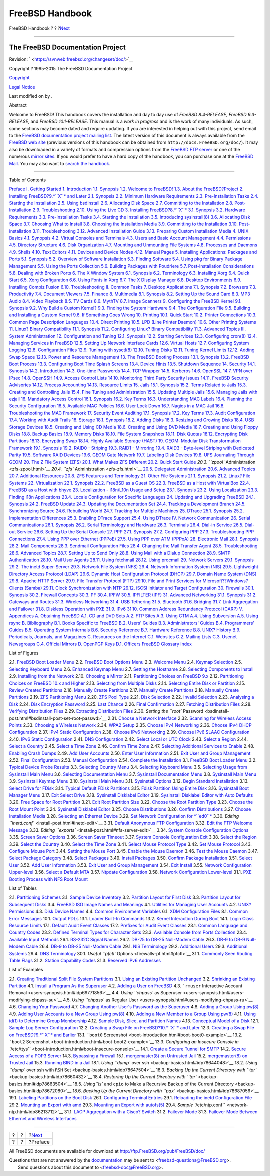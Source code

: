================
FreeBSD Handbook
================

.. raw:: html

   <div class="navheader">

FreeBSD Handbook
?
?
?\ `Next <book-preface.html>`__

--------------

.. raw:: html

   </div>

.. raw:: html

   <div class="book" lang="en" lang="en">

.. raw:: html

   <div class="titlepage" xmlns="">

.. raw:: html

   <div>

.. raw:: html

   <div>

.. raw:: html

   </div>

.. raw:: html

   <div>

.. raw:: html

   <div class="author" xmlns="http://www.w3.org/1999/xhtml">

The FreeBSD Documentation Project
~~~~~~~~~~~~~~~~~~~~~~~~~~~~~~~~~

.. raw:: html

   </div>

.. raw:: html

   </div>

.. raw:: html

   <div>

Revision: ` <https://svnweb.freebsd.org/changeset/doc/>`__

.. raw:: html

   </div>

.. raw:: html

   <div>

Copyright ? 1995-2015 The FreeBSD Documentation Project

.. raw:: html

   </div>

.. raw:: html

   <div>

`Copyright <legalnotice.html>`__

.. raw:: html

   </div>

.. raw:: html

   <div>

`Legal Notice <trademarks.html>`__

.. raw:: html

   </div>

.. raw:: html

   <div>

Last modified on by .

.. raw:: html

   </div>

.. raw:: html

   <div>

.. raw:: html

   <div class="abstract" xmlns="http://www.w3.org/1999/xhtml">

.. raw:: html

   <div class="abstract-title">

Abstract

.. raw:: html

   </div>

Welcome to FreeBSD! This handbook covers the installation and day to day
use of *FreeBSD 8.4-RELEASE*, *FreeBSD 9.3-RELEASE*, and *FreeBSD
10.1-RELEASE*. This manual is a *work in progress* and is the work of
many individuals. As such, some sections may become dated and require
updating. If you are interested in helping out with this project, send
email to the `FreeBSD documentation project mailing
list <http://lists.FreeBSD.org/mailman/listinfo/freebsd-doc>`__. The
latest version of this document is always available from the `FreeBSD
web site <http://www.FreeBSD.org/>`__ (previous versions of this
handbook can be obtained from ``http://docs.FreeBSD.org/doc/``). It may
also be downloaded in a variety of formats and compression options from
the `FreeBSD FTP server <ftp://ftp.FreeBSD.org/pub/FreeBSD/doc/>`__ or
one of the numerous `mirror sites <mirrors-ftp.html>`__. If you would
prefer to have a hard copy of the handbook, you can purchase one at the
`FreeBSD Mall <http://www.freebsdmall.com/>`__. You may also want to
`search the handbook <../../../../search/index.html>`__.

.. raw:: html

   </div>

.. raw:: html

   </div>

.. raw:: html

   </div>

--------------

.. raw:: html

   </div>

.. raw:: html

   <div class="toc">

.. raw:: html

   <div class="toc-title">

Table of Contents

.. raw:: html

   </div>

`Preface <book-preface.html>`__
`I. Getting Started <getting-started.html>`__
`1. Introduction <introduction.html>`__
`1.1. Synopsis <introduction.html#introduction-synopsis>`__
`1.2. Welcome to FreeBSD! <nutshell.html>`__
`1.3. About the FreeBSD?Project <history.html>`__
`2. Installing FreeBSD?9.\ *``X``* and Later <bsdinstall.html>`__
`2.1. Synopsis <bsdinstall.html#bsdinstall-synopsis>`__
`2.2. Minimum Hardware Requirements <bsdinstall-hardware.html>`__
`2.3. Pre-Installation Tasks <bsdinstall-pre.html>`__
`2.4. Starting the Installation <bsdinstall-start.html>`__
`2.5. Using bsdinstall <using-bsdinstall.html>`__
`2.6. Allocating Disk Space <bsdinstall-partitioning.html>`__
`2.7. Committing to the Installation <bsdinstall-final-warning.html>`__
`2.8. Post-Installation <bsdinstall-post.html>`__
`2.9. Troubleshooting <bsdinstall-install-trouble.html>`__
`2.10. Using the Live CD <using-live-cd.html>`__
`3. Installing FreeBSD?8.\ *``X``* <install.html>`__
`3.1. Synopsis <install.html#install-synopsis>`__
`3.2. Hardware Requirements <install-hardware.html>`__
`3.3. Pre-installation Tasks <install-pre.html>`__
`3.4. Starting the Installation <install-start.html>`__
`3.5. Introducing sysinstall(8) <using-sysinstall.html>`__
`3.6. Allocating Disk Space <install-steps.html>`__
`3.7. Choosing What to Install <install-choosing.html>`__
`3.8. Choosing the Installation Media <install-media.html>`__
`3.9. Committing to the Installation <install-final-warning.html>`__
`3.10. Post-installation <install-post.html>`__
`3.11. Troubleshooting <install-trouble.html>`__
`3.12. Advanced Installation Guide <install-advanced.html>`__
`3.13. Preparing Custom Installation Media <install-diff-media.html>`__
`4. UNIX Basics <basics.html>`__
`4.1. Synopsis <basics.html#basics-synopsis>`__
`4.2. Virtual Consoles and Terminals <consoles.html>`__
`4.3. Users and Basic Account Management <users-synopsis.html>`__
`4.4. Permissions <permissions.html>`__
`4.5. Directory Structure <dirstructure.html>`__
`4.6. Disk Organization <disk-organization.html>`__
`4.7. Mounting and Unmounting File Systems <mount-unmount.html>`__
`4.8. Processes and Daemons <basics-processes.html>`__
`4.9. Shells <shells.html>`__
`4.10. Text Editors <editors.html>`__
`4.11. Devices and Device Nodes <basics-devices.html>`__
`4.12. Manual Pages <basics-more-information.html>`__
`5. Installing Applications: Packages and Ports <ports.html>`__
`5.1. Synopsis <ports.html#ports-synopsis>`__
`5.2. Overview of Software Installation <ports-overview.html>`__
`5.3. Finding Software <ports-finding-applications.html>`__
`5.4. Using pkg for Binary Package Management <pkgng-intro.html>`__
`5.5. Using the Ports Collection <ports-using.html>`__
`5.6. Building Packages with Poudriere <ports-poudriere.html>`__
`5.7. Post-Installation Considerations <ports-nextsteps.html>`__
`5.8. Dealing with Broken Ports <ports-broken.html>`__
`6. The X Window System <x11.html>`__
`6.1. Synopsis <x11.html#x11-synopsis>`__
`6.2. Terminology <x-understanding.html>`__
`6.3. Installing Xorg <x-install.html>`__
`6.4. Quick Start <x-config-quick-start.html>`__
`6.5. Xorg Configuration <x-config.html>`__
`6.6. Using Fonts in Xorg <x-fonts.html>`__
`6.7. The X Display Manager <x-xdm.html>`__
`6.8. Desktop Environments <x11-wm.html>`__
`6.9. Installing Compiz Fusion <x-compiz-fusion.html>`__
`6.10. Troubleshooting <x11-understanding.html>`__
`II. Common Tasks <common-tasks.html>`__
`7. Desktop Applications <desktop.html>`__
`7.1. Synopsis <desktop.html#desktop-synopsis>`__
`7.2. Browsers <desktop-browsers.html>`__
`7.3. Productivity <desktop-productivity.html>`__
`7.4. Document Viewers <desktop-viewers.html>`__
`7.5. Finance <desktop-finance.html>`__
`8. Multimedia <multimedia.html>`__
`8.1. Synopsis <multimedia.html#multimedia-synopsis>`__
`8.2. Setting Up the Sound Card <sound-setup.html>`__
`8.3. MP3 Audio <sound-mp3.html>`__
`8.4. Video Playback <video-playback.html>`__
`8.5. TV Cards <tvcard.html>`__
`8.6. MythTV <mythtv.html>`__
`8.7. Image Scanners <scanners.html>`__
`9. Configuring the FreeBSD Kernel <kernelconfig.html>`__
`9.1. Synopsis <kernelconfig.html#kernelconfig-synopsis>`__
`9.2. Why Build a Custom Kernel? <kernelconfig-custom-kernel.html>`__
`9.3. Finding the System Hardware <kernelconfig-devices.html>`__
`9.4. The Configuration File <kernelconfig-config.html>`__
`9.5. Building and Installing a Custom
Kernel <kernelconfig-building.html>`__
`9.6. If Something Goes Wrong <kernelconfig-trouble.html>`__
`10. Printing <printing.html>`__
`10.1. Quick Start <printing.html#printing-quick-start>`__
`10.2. Printer Connections <printing-connections.html>`__
`10.3. Common Page Description Languages <printing-pdls.html>`__
`10.4. Direct Printing <printing-direct.html>`__
`10.5. LPD (Line Printer Daemon) <printing-lpd.html>`__
`10.6. Other Printing Systems <printing-other.html>`__
`11. Linux? Binary Compatibility <linuxemu.html>`__
`11.1. Synopsis <linuxemu.html#linuxemu-synopsis>`__
`11.2. Configuring Linux? Binary
Compatibility <linuxemu-lbc-install.html>`__
`11.3. Advanced Topics <linuxemu-advanced.html>`__
`III. System Administration <system-administration.html>`__
`12. Configuration and Tuning <config-tuning.html>`__
`12.1. Synopsis <config-tuning.html#config-synopsis>`__
`12.2. Starting Services <configtuning-starting-services.html>`__
`12.3. Configuring cron(8) <configtuning-cron.html>`__
`12.4. Managing Services in FreeBSD <configtuning-rcd.html>`__
`12.5. Setting Up Network Interface Cards <config-network-setup.html>`__
`12.6. Virtual Hosts <configtuning-virtual-hosts.html>`__
`12.7. Configuring System Logging <configtuning-syslog.html>`__
`12.8. Configuration Files <configtuning-configfiles.html>`__
`12.9. Tuning with sysctl(8) <configtuning-sysctl.html>`__
`12.10. Tuning Disks <configtuning-disk.html>`__
`12.11. Tuning Kernel Limits <configtuning-kernel-limits.html>`__
`12.12. Adding Swap Space <adding-swap-space.html>`__
`12.13. Power and Resource Management <acpi-overview.html>`__
`13. The FreeBSD Booting Process <boot.html>`__
`13.1. Synopsis <boot.html#boot-synopsis>`__
`13.2. FreeBSD Boot Process <boot-introduction.html>`__
`13.3. Configuring Boot Time Splash Screens <boot-splash.html>`__
`13.4. Device Hints <device-hints.html>`__
`13.5. Shutdown Sequence <boot-shutdown.html>`__
`14. Security <security.html>`__
`14.1. Synopsis <security.html#security-synopsis>`__
`14.2. Introduction <security-intro.html>`__
`14.3. One-time Passwords <one-time-passwords.html>`__
`14.4. TCP Wrapper <tcpwrappers.html>`__
`14.5. Kerberos <kerberos5.html>`__
`14.6. OpenSSL <openssl.html>`__
`14.7. VPN over IPsec <ipsec.html>`__
`14.8. OpenSSH <openssh.html>`__
`14.9. Access Control Lists <fs-acl.html>`__
`14.10. Monitoring Third Party Security Issues <security-pkg.html>`__
`14.11. FreeBSD Security Advisories <security-advisories.html>`__
`14.12. Process Accounting <security-accounting.html>`__
`14.13. Resource Limits <security-resourcelimits.html>`__
`15. Jails <jails.html>`__
`15.1. Synopsis <jails.html#jails-synopsis>`__
`15.2. Terms Related to Jails <jails-terms.html>`__
`15.3. Creating and Controlling Jails <jails-build.html>`__
`15.4. Fine Tuning and Administration <jails-tuning.html>`__
`15.5. Updating Multiple Jails <jails-application.html>`__
`15.6. Managing Jails with ezjail <jails-ezjail.html>`__
`16. Mandatory Access Control <mac.html>`__
`16.1. Synopsis <mac.html#mac-synopsis>`__
`16.2. Key Terms <mac-inline-glossary.html>`__
`16.3. Understanding MAC Labels <mac-understandlabel.html>`__
`16.4. Planning the Security Configuration <mac-planning.html>`__
`16.5. Available MAC Policies <mac-policies.html>`__
`16.6. User Lock Down <mac-userlocked.html>`__
`16.7. Nagios in a MAC Jail <mac-implementing.html>`__
`16.8. Troubleshooting the MAC Framework <mac-troubleshoot.html>`__
`17. Security Event Auditing <audit.html>`__
`17.1. Synopsis <audit.html#audit-synopsis>`__
`17.2. Key Terms <audit-inline-glossary.html>`__
`17.3. Audit Configuration <audit-config.html>`__
`17.4. Working with Audit Trails <audit-administration.html>`__
`18. Storage <disks.html>`__
`18.1. Synopsis <disks.html#disks-synopsis>`__
`18.2. Adding Disks <disks-adding.html>`__
`18.3. Resizing and Growing Disks <disks-growing.html>`__
`18.4. USB Storage Devices <usb-disks.html>`__
`18.5. Creating and Using CD Media <creating-cds.html>`__
`18.6. Creating and Using DVD Media <creating-dvds.html>`__
`18.7. Creating and Using Floppy Disks <floppies.html>`__
`18.8. Backup Basics <backup-basics.html>`__
`18.9. Memory Disks <disks-virtual.html>`__
`18.10. File System Snapshots <snapshots.html>`__
`18.11. Disk Quotas <quotas.html>`__
`18.12. Encrypting Disk Partitions <disks-encrypting.html>`__
`18.13. Encrypting Swap <swap-encrypting.html>`__
`18.14. Highly Available Storage (HAST) <disks-hast.html>`__
`19. GEOM: Modular Disk Transformation Framework <geom.html>`__
`19.1. Synopsis <geom.html#geom-synopsis>`__
`19.2. RAID0 - Striping <geom-striping.html>`__
`19.3. RAID1 - Mirroring <geom-mirror.html>`__
`19.4. RAID3 - Byte-level Striping with Dedicated
Parity <geom-raid3.html>`__
`19.5. Software RAID Devices <geom-graid.html>`__
`19.6. GEOM Gate Network <geom-ggate.html>`__
`19.7. Labeling Disk Devices <geom-glabel.html>`__
`19.8. UFS Journaling Through GEOM <geom-gjournal.html>`__
`20. The Z File System (ZFS) <zfs.html>`__
`20.1. What Makes ZFS Different <zfs.html#zfs-differences>`__
`20.2. Quick Start Guide <zfs-quickstart.html>`__
`20.3. ``zpool`` Administration <zfs-zpool.html>`__
`20.4. ``zfs`` Administration <zfs-zfs.html>`__
`20.5. Delegated Administration <zfs-zfs-allow.html>`__
`20.6. Advanced Topics <zfs-advanced.html>`__
`20.7. Additional Resources <zfs-links.html>`__
`20.8. ZFS Features and Terminology <zfs-term.html>`__
`21. Other File Systems <filesystems.html>`__
`21.1. Synopsis <filesystems.html#filesystems-synopsis>`__
`21.2. Linux? File Systems <filesystems-linux.html>`__
`22. Virtualization <virtualization.html>`__
`22.1. Synopsis <virtualization.html#virtualization-synopsis>`__
`22.2. FreeBSD as a Guest OS <virtualization-guest.html>`__
`22.3. FreeBSD as a Host with
VirtualBox <virtualization-host-virtualbox.html>`__
`22.4. FreeBSD as a Host with bhyve <virtualization-host-bhyve.html>`__
`23. Localization - i18n/L10n Usage and Setup <l10n.html>`__
`23.1. Synopsis <l10n.html#l10n-synopsis>`__
`23.2. Using Localization <using-localization.html>`__
`23.3. Finding i18n Applications <l10n-compiling.html>`__
`23.4. Locale Configuration for Specific Languages <lang-setup.html>`__
`24. Updating and Upgrading FreeBSD <updating-upgrading.html>`__
`24.1. Synopsis <updating-upgrading.html#updating-upgrading-synopsis>`__
`24.2. FreeBSD Update <updating-upgrading-freebsdupdate.html>`__
`24.3. Updating the Documentation
Set <updating-upgrading-documentation.html>`__
`24.4. Tracking a Development Branch <current-stable.html>`__
`24.5. Synchronizing Source <synching.html>`__
`24.6. Rebuilding World <makeworld.html>`__
`24.7. Tracking for Multiple Machines <small-lan.html>`__
`25. DTrace <dtrace.html>`__
`25.1. Synopsis <dtrace.html#dtrace-synopsis>`__
`25.2. Implementation Differences <dtrace-implementation.html>`__
`25.3. Enabling DTrace Support <dtrace-enable.html>`__
`25.4. Using DTrace <dtrace-using.html>`__
`IV. Network Communication <network-communication.html>`__
`26. Serial Communications <serialcomms.html>`__
`26.1. Synopsis <serialcomms.html#serial-synopsis>`__
`26.2. Serial Terminology and Hardware <serial.html>`__
`26.3. Terminals <term.html>`__
`26.4. Dial-in Service <dialup.html>`__
`26.5. Dial-out Service <dialout.html>`__
`26.6. Setting Up the Serial Console <serialconsole-setup.html>`__
`27. PPP <ppp-and-slip.html>`__
`27.1. Synopsis <ppp-and-slip.html#ppp-and-slip-synopsis>`__
`27.2. Configuring PPP <userppp.html>`__
`27.3. Troubleshooting PPP Connections <ppp-troubleshoot.html>`__
`27.4. Using PPP over Ethernet (PPPoE) <pppoe.html>`__
`27.5. Using PPP over ATM (PPPoA) <pppoa.html>`__
`28. Electronic Mail <mail.html>`__
`28.1. Synopsis <mail.html#mail-synopsis>`__
`28.2. Mail Components <mail-using.html>`__
`28.3. Sendmail Configuration Files <sendmail.html>`__
`28.4. Changing the Mail Transfer Agent <mail-changingmta.html>`__
`28.5. Troubleshooting <mail-trouble.html>`__
`28.6. Advanced Topics <mail-advanced.html>`__
`28.7. Setting Up to Send Only <outgoing-only.html>`__
`28.8. Using Mail with a Dialup Connection <SMTP-dialup.html>`__
`28.9. SMTP Authentication <SMTP-Auth.html>`__
`28.10. Mail User Agents <mail-agents.html>`__
`28.11. Using fetchmail <mail-fetchmail.html>`__
`28.12. Using procmail <mail-procmail.html>`__
`29. Network Servers <network-servers.html>`__
`29.1. Synopsis <network-servers.html#network-servers-synopsis>`__
`29.2. The inetd Super-Server <network-inetd.html>`__
`29.3. Network File System (NFS) <network-nfs.html>`__
`29.4. Network Information System (NIS) <network-nis.html>`__
`29.5. Lightweight Directory Access Protocol
(LDAP) <network-ldap.html>`__
`29.6. Dynamic Host Configuration Protocol (DHCP) <network-dhcp.html>`__
`29.7. Domain Name System (DNS) <network-dns.html>`__
`29.8. Apache HTTP Server <network-apache.html>`__
`29.9. File Transfer Protocol (FTP) <network-ftp.html>`__
`29.10. File and Print Services for Microsoft??Windows? Clients
(Samba) <network-samba.html>`__
`29.11. Clock Synchronization with NTP <network-ntp.html>`__
`29.12. iSCSI Initiator and Target Configuration <network-iscsi.html>`__
`30. Firewalls <firewalls.html>`__
`30.1. Synopsis <firewalls.html#firewalls-intro>`__
`30.2. Firewall Concepts <firewalls-concepts.html>`__
`30.3. PF <firewalls-pf.html>`__
`30.4. IPFW <firewalls-ipfw.html>`__
`30.5. IPFILTER (IPF) <firewalls-ipf.html>`__
`31. Advanced Networking <advanced-networking.html>`__
`31.1.
Synopsis <advanced-networking.html#advanced-networking-synopsis>`__
`31.2. Gateways and Routes <network-routing.html>`__
`31.3. Wireless Networking <network-wireless.html>`__
`31.4. USB Tethering <network-usb-tethering.html>`__
`31.5. Bluetooth <network-bluetooth.html>`__
`31.6. Bridging <network-bridging.html>`__
`31.7. Link Aggregation and Failover <network-aggregation.html>`__
`31.8. Diskless Operation with PXE <network-diskless.html>`__
`31.9. IPv6 <network-ipv6.html>`__
`31.10. Common Address Redundancy Protocol (CARP) <carp.html>`__
`V. Appendices <appendices.html>`__
`A. Obtaining FreeBSD <mirrors.html>`__
`A.1. CD and DVD Sets <mirrors.html#mirrors-cdrom>`__
`A.2. FTP Sites <mirrors-ftp.html>`__
`A.3. Using CTM <ctm.html>`__
`A.4. Using Subversion <svn.html>`__
`A.5. Using rsync <mirrors-rsync.html>`__
`B. Bibliography <bibliography.html>`__
`B.1. Books Specific to
FreeBSD <bibliography.html#bibliography-freebsd>`__
`B.2. Users' Guides <bibliography-userguides.html>`__
`B.3. Administrators' Guides <bibliography-adminguides.html>`__
`B.4. Programmers' Guides <bibliography-programmers.html>`__
`B.5. Operating System Internals <bibliography-osinternals.html>`__
`B.6. Security Reference <bibliography-security.html>`__
`B.7. Hardware Reference <bibliography-hardware.html>`__
`B.8. UNIX? History <bibliography-history.html>`__
`B.9. Periodicals, Journals, and
Magazines <bibliography-journals.html>`__
`C. Resources on the Internet <eresources.html>`__
`C.1. Websites <eresources.html#eresources-www>`__
`C.2. Mailing Lists <eresources-mail.html>`__
`C.3. Usenet Newsgroups <eresources-news.html>`__
`C.4. Official Mirrors <eresources-web.html>`__
`D. OpenPGP Keys <pgpkeys.html>`__
`D.1. Officers <pgpkeys.html#pgpkeys-officers>`__
`FreeBSD Glossary <freebsd-glossary.html>`__
`Index <ix01.html>`__

.. raw:: html

   </div>

.. raw:: html

   <div class="list-of-figures">

.. raw:: html

   <div class="toc-title">

List of Figures

.. raw:: html

   </div>

2.1. `FreeBSD Boot Loader
Menu <bsdinstall-start.html#bsdinstall-newboot-loader-menu>`__
2.2. `FreeBSD Boot Options
Menu <bsdinstall-start.html#bsdinstall-boot-options-menu>`__
2.3. `Welcome Menu <bsdinstall-start.html#bsdinstall-choose-mode>`__
2.4. `Keymap
Selection <using-bsdinstall.html#bsdinstall-keymap-select-default>`__
2.5. `Selecting Keyboard
Menu <using-bsdinstall.html#bsdinstall-config-keymap>`__
2.6. `Enhanced Keymap
Menu <using-bsdinstall.html#bsdinstall-keymap-10>`__
2.7. `Setting the
Hostname <using-bsdinstall.html#bsdinstall-config-hostname>`__
2.8. `Selecting Components to
Install <using-bsdinstall.html#bsdinstall-config-components>`__
2.9. `Installing from the
Network <using-bsdinstall.html#bsdinstall-netinstall-notify>`__
2.10. `Choosing a
Mirror <using-bsdinstall.html#bsdinstall-netinstall-mirror>`__
2.11. `Partitioning Choices on FreeBSD
9.x <bsdinstall-partitioning.html#bsdinstall-part-guided-manual>`__
2.12. `Partitioning Choices on FreeBSD 10.x and
Higher <bsdinstall-partitioning.html#bsdinstall-zfs-partmenu>`__
2.13. `Selecting from Multiple
Disks <bsdinstall-partitioning.html#bsdinstall-part-guided-disk>`__
2.14. `Selecting Entire Disk or
Partition <bsdinstall-partitioning.html#bsdinstall-part-entire-part>`__
2.15. `Review Created
Partitions <bsdinstall-partitioning.html#bsdinstall-part-review>`__
2.16. `Manually Create
Partitions <bsdinstall-partitioning.html#bsdinstall-part-manual-create>`__
2.17. `Manually Create
Partitions <bsdinstall-partitioning.html#bsdinstall-part-manual-partscheme>`__
2.18. `Manually Create
Partitions <bsdinstall-partitioning.html#bsdinstall-part-manual-addpart>`__
2.19. `ZFS Partitioning
Menu <bsdinstall-partitioning.html#bsdinstall-zfs-menu>`__
2.20. `ZFS Pool
Type <bsdinstall-partitioning.html#bsdinstall-zfs-vdev_type>`__
2.21. `Disk
Selection <bsdinstall-partitioning.html#bsdinstall-zfs-disk_select>`__
2.22. `Invalid
Selection <bsdinstall-partitioning.html#bsdinstall-zfs-vdev_invalid>`__
2.23. `Analysing a
Disk <bsdinstall-partitioning.html#bsdinstall-zfs-disk_info>`__
2.24. `Disk Encryption
Password <bsdinstall-partitioning.html#bsdinstall-zfs-geli_password>`__
2.25. `Last
Chance <bsdinstall-partitioning.html#bsdinstall-zfs-warning>`__
2.26. `Final
Confirmation <bsdinstall-final-warning.html#bsdinstall-final-confirmation>`__
2.27. `Fetching Distribution
Files <bsdinstall-final-warning.html#bsdinstall-distfile-fetching>`__
2.28. `Verifying Distribution
Files <bsdinstall-final-warning.html#bsdinstall-distfile-verify>`__
2.29. `Extracting Distribution
Files <bsdinstall-final-warning.html#bsdinstall-distfile-extract>`__
2.30. `Setting the ``root``
Password <bsdinstall-post.html#bsdinstall-post-set-root-passwd>`__
2.31. `Choose a Network
Interface <bsdinstall-post.html#bsdinstall-configure-net-interface>`__
2.32. `Scanning for Wireless Access
Points <bsdinstall-post.html#bsdinstall-wireless-scan>`__
2.33. `Choosing a Wireless
Network <bsdinstall-post.html#bsdinstall-wireless-accesspoints>`__
2.34. `WPA2 Setup <bsdinstall-post.html#bsdinstall-wireless-wpa2>`__
2.35. `Choose IPv4
Networking <bsdinstall-post.html#bsdinstall-configure-net-ipv4>`__
2.36. `Choose IPv4 DHCP
Configuration <bsdinstall-post.html#bsdinstall-net-ipv4-dhcp>`__
2.37. `IPv4 Static
Configuration <bsdinstall-post.html#bsdinstall-net-ipv4-static>`__
2.38. `Choose IPv6
Networking <bsdinstall-post.html#bsdinstall-net-ipv6>`__
2.39. `Choose IPv6 SLAAC
Configuration <bsdinstall-post.html#bsdinstall-net-ipv6-slaac>`__
2.40. `IPv6 Static
Configuration <bsdinstall-post.html#bsdinstall-net-ipv6-static>`__
2.41. `DNS
Configuration <bsdinstall-post.html#bsdinstall-net-dns-config>`__
2.42. `Select Local or UTC
Clock <bsdinstall-post.html#bsdinstall-local-utc>`__
2.43. `Select a
Region <bsdinstall-post.html#bsdinstall-timezone-region>`__
2.44. `Select a
Country <bsdinstall-post.html#bsdinstall-timezone-country>`__
2.45. `Select a Time
Zone <bsdinstall-post.html#bsdinstall-timezone-zone>`__
2.46. `Confirm Time
Zone <bsdinstall-post.html#bsdinstall-timezone-confirmation>`__
2.47. `Selecting Additional Services to
Enable <bsdinstall-post.html#bsdinstall-config-serv>`__
2.48. `Enabling Crash
Dumps <bsdinstall-post.html#bsdinstall-config-crashdump>`__
2.49. `Add User Accounts <bsdinstall-post.html#bsdinstall-add-user1>`__
2.50. `Enter User
Information <bsdinstall-post.html#bsdinstall-add-user2>`__
2.51. `Exit User and Group
Management <bsdinstall-post.html#bsdinstall-add-user3>`__
2.52. `Final
Configuration <bsdinstall-post.html#bsdinstall-final-config>`__
2.53. `Manual
Configuration <bsdinstall-post.html#bsdinstall-final-modification-shell>`__
2.54. `Complete the
Installation <bsdinstall-post.html#bsdinstall-final-main>`__
3.1. `FreeBSD Boot Loader Menu <install-start.html#boot-loader-menu>`__
3.2. `Typical Device Probe
Results <install-start.html#install-dev-probe>`__
3.3. `Selecting Country Menu <install-start.html#config-country>`__
3.4. `Selecting Keyboard Menu <install-start.html#config-keymap>`__
3.5. `Selecting Usage from Sysinstall Main
Menu <using-sysinstall.html#sysinstall-main3>`__
3.6. `Selecting Documentation Menu <using-sysinstall.html#main-doc>`__
3.7. `Sysinstall Documentation Menu <using-sysinstall.html#docmenu1>`__
3.8. `Sysinstall Main Menu <using-sysinstall.html#sysinstall-keymap>`__
3.9. `Sysinstall Keymap
Menu <using-sysinstall.html#sysinstall-keymap-menu>`__
3.10. `Sysinstall Main
Menu <using-sysinstall.html#sysinstall-options>`__
3.11. `Sysinstall Options <using-sysinstall.html#options>`__
3.12. `Begin Standard
Installation <using-sysinstall.html#sysinstall-standard>`__
3.13. `Select Drive for
FDisk <install-steps.html#sysinstall-fdisk-drive1>`__
3.14. `Typical Default FDisk
Partitions <install-steps.html#sysinstall-fdisk1>`__
3.15. `Fdisk Partition Using Entire
Disk <install-steps.html#sysinstall-fdisk2>`__
3.16. `Sysinstall Boot Manager
Menu <install-steps.html#sysinstall-bootmgr>`__
3.17. `Exit Select Drive <install-steps.html#sysinstall-fdisk-drive2>`__
3.18. `Sysinstall Disklabel
Editor <install-steps.html#sysinstall-label>`__
3.19. `Sysinstall Disklabel Editor with Auto
Defaults <install-steps.html#sysinstall-label2>`__
3.20. `Free Space for Root
Partition <install-steps.html#sysinstall-label-add>`__
3.21. `Edit Root Partition
Size <install-steps.html#sysinstall-label-add2>`__
3.22. `Choose the Root Partition
Type <install-steps.html#sysinstall-label-type>`__
3.23. `Choose the Root Mount
Point <install-steps.html#sysinstall-label-mount>`__
3.24. `Sysinstall Disklabel
Editor <install-steps.html#sysinstall-label4>`__
3.25. `Choose Distributions <install-choosing.html#distribution-set1>`__
3.26. `Confirm
Distributions <install-choosing.html#distribution-set2>`__
3.27. `Choose Installation Media <install-media.html#choose-media>`__
3.28. `Selecting an Ethernet Device <install-post.html#ed-config1>`__
3.29. `Set Network Configuration for
*``ed0``* <install-post.html#ed-config2>`__
3.30. `Editing ``inetd.conf`` <install-post.html#inetd-edit>`__
3.31. `Default Anonymous FTP
Configuration <install-post.html#anon-ftp2>`__
3.32. `Edit the FTP Welcome Message <install-post.html#anon-ftp4>`__
3.33. `Editing ``exports`` <install-post.html#nfs-server-edit>`__
3.34. `System Console Configuration
Options <install-post.html#saver-options>`__
3.35. `Screen Saver Options <install-post.html#saver-select>`__
3.36. `Screen Saver Timeout <install-post.html#saver-timeout>`__
3.37. `System Console Configuration
Exit <install-post.html#saver-exit>`__
3.38. `Select the Region <install-post.html#set-timezone-region>`__
3.39. `Select the Country <install-post.html#set-timezone-country>`__
3.40. `Select the Time Zone <install-post.html#set-timezone-locality>`__
3.41. `Select Mouse Protocol Type <install-post.html#mouse-protocol>`__
3.42. `Set Mouse Protocol <install-post.html#set-mouse-protocol>`__
3.43. `Configure Mouse Port <install-post.html#config-mouse-port>`__
3.44. `Setting the Mouse Port <install-post.html#set-mouse-port>`__
3.45. `Enable the Mouse Daemon <install-post.html#test-daemon>`__
3.46. `Test the Mouse Daemon <install-post.html#test-mouse-daemon>`__
3.47. `Select Package Category <install-post.html#package-category>`__
3.48. `Select Packages <install-post.html#package-select>`__
3.49. `Install Packages <install-post.html#package-install>`__
3.50. `Confirm Package
Installation <install-post.html#package-install-confirm>`__
3.51. `Select User <install-post.html#add-user2>`__
3.52. `Add User Information <install-post.html#add-user3>`__
3.53. `Exit User and Group Management <install-post.html#add-user4>`__
3.54. `Exit Install <install-post.html#final-main>`__
3.55. `Network Configuration
Upper-level <install-post.html#network-configuration>`__
3.56. `Select a Default MTA <install-post.html#mta-selection>`__
3.57. `Ntpdate Configuration <install-post.html#Ntpdate-config>`__
3.58. `Network Configuration
Lower-level <install-post.html#Network-configuration-cont>`__
31.1. `PXE Booting Process with NFS Root
Mount <network-diskless.html#idp88893776>`__

.. raw:: html

   </div>

.. raw:: html

   <div class="list-of-tables">

.. raw:: html

   <div class="toc-title">

List of Tables

.. raw:: html

   </div>

2.1. `Partitioning Schemes <bsdinstall-partitioning.html#idp67583952>`__
3.1. `Sample Device Inventory <install-pre.html#idp68048848>`__
3.2. `Partition Layout for First
Disk <install-steps.html#idp68610384>`__
3.3. `Partition Layout for Subsequent
Disks <install-steps.html#idp68631760>`__
3.4. `FreeBSD ISO Image Names and
Meanings <install-diff-media.html#idp69438544>`__
4.1. `Utilities for Managing User
Accounts <users-synopsis.html#users-modifying-utilities>`__
4.2. `UNIX? Permissions <permissions.html#idp69900624>`__
4.3. `Disk Device Names <disk-organization.html#disks-naming>`__
4.4. `Common Environment Variables <shells.html#shell-env-vars>`__
6.1. `XDM Configuration Files <x-xdm.html#xdm-config-files>`__
8.1. `Common Error Messages <sound-setup.html#idp72489296>`__
10.1. `Output PDLs <printing-pdls.html#print-pdls-ps-to-other-tbl>`__
13.1. `Loader Built-In
Commands <boot-introduction.html#boot-loader-commands>`__
13.2. `Kernel Interaction During
Boot <boot-introduction.html#boot-kernel>`__
14.1. `Login Class Resource
Limits <security-resourcelimits.html#resource-limits>`__
17.1. `Default Audit Event
Classes <audit-config.html#event-selection>`__
17.2. `Prefixes for Audit Event
Classes <audit-config.html#event-prefixes>`__
23.1. `Common Language and Country
Codes <using-localization.html#locale-lang-country>`__
23.2. `Defined Terminal Types for Character
Sets <using-localization.html#locale-charset>`__
23.3. `Available Console from Ports
Collection <using-localization.html#locale-console>`__
23.4. `Available Input Methods <using-localization.html#locale-xim>`__
26.1. `RS-232C Signal Names <serial.html#serialcomms-signal-names>`__
26.2. `DB-25 to DB-25 Null-Modem Cable <serial.html#nullmodem-db25>`__
26.3. `DB-9 to DB-9 Null-Modem Cable <serial.html#nullmodem-db9>`__
26.4. `DB-9 to DB-25 Null-Modem Cable <serial.html#nullmodem-db9-25>`__
29.1. `NIS Terminology <network-nis.html#idp84887120>`__
29.2. `Additional Users <network-nis.html#idp85125072>`__
29.3. `Additional Systems <network-nis.html#idp85149520>`__
29.4. `DNS Terminology <network-dns.html#idp85475408>`__
30.1. `Useful ``pfctl`` Options <firewalls-pf.html#pfctl>`__
31.1. `Commonly Seen Routing Table
Flags <network-routing.html#routeflags>`__
31.2. `Station Capability Codes <network-wireless.html#idp87785296>`__
31.3. `Reserved IPv6 Addresses <network-ipv6.html#reservedip6>`__

.. raw:: html

   </div>

.. raw:: html

   <div class="list-of-examples">

.. raw:: html

   <div class="toc-title">

List of Examples

.. raw:: html

   </div>

2.1. `Creating Traditional Split File System
Partitions <bsdinstall-partitioning.html#bsdinstall-part-manual-splitfs>`__
3.1. `Using an Existing Partition
Unchanged <install-pre.html#idp68091344>`__
3.2. `Shrinking an Existing Partition <install-pre.html#idp68099920>`__
4.1. `Install a Program As the
Superuser <users-synopsis.html#idp69696592>`__
4.2. `Adding a User on
FreeBSD <users-synopsis.html#users-modifying-adduser>`__
4.3. ```rmuser`` Interactive Account
Removal <users-synopsis.html#idp69771856>`__
4.4. `Using ``chpass`` as
Superuser <users-synopsis.html#users-modifying-chpass-su>`__
4.5. `Using ``chpass`` as Regular
User <users-synopsis.html#users-modifying-chpass-ru>`__
4.6. `Changing Your Password <users-synopsis.html#idp69808976>`__
4.7. `Changing Another User's Password as the
Superuser <users-synopsis.html#idp69811920>`__
4.8. `Adding a Group Using pw(8) <users-synopsis.html#idp69843664>`__
4.9. `Adding User Accounts to a New Group Using
pw(8) <users-synopsis.html#idp69862480>`__
4.10. `Adding a New Member to a Group Using
pw(8) <users-synopsis.html#idp69870032>`__
4.11. `Using id(1) to Determine Group
Membership <users-synopsis.html#idp69874000>`__
4.12. `Sample Disk, Slice, and Partition
Names <disk-organization.html#basics-disk-slice-part>`__
4.13. `Conceptual Model of a
Disk <disk-organization.html#basics-concept-disk-model>`__
12.1. `Sample Log Server
Configuration <configtuning-syslog.html#idp74455632>`__
12.2. `Creating a Swap File on FreeBSD?10.\ *``X``* and
Later <adding-swap-space.html#swapfile-10-and-later>`__
12.3. `Creating a Swap File on FreeBSD?9.\ *``X``* and
Earlier <adding-swap-space.html#swapfile-9-and-earlier>`__
13.1. ```boot0``
Screenshot <boot-introduction.html#boot-boot0-example>`__
13.2. ```boot2``
Screenshot <boot-introduction.html#boot-boot2-example>`__
13.3. `Configuring an Insecure Console in
``/etc/ttys`` <boot-introduction.html#boot-insecure-console>`__
14.1. `Create a Secure Tunnel for SMTP <openssh.html#idp76323152>`__
14.2. `Secure Access of a POP3 Server <openssh.html#idp76331984>`__
14.3. `Bypassing a Firewall <openssh.html#idp76342480>`__
15.1. `mergemaster(8) on Untrusted
Jail <jails-ezjail.html#jails-ezjail-update-mergemaster-untrusted>`__
15.2. `mergemaster(8) on Trusted
Jail <jails-ezjail.html#jails-ezjail-update-mergemaster-trusted>`__
15.3. `Running BIND in a
Jail <jails-ezjail.html#jails-ezjail-example-bind-steps>`__
18.1. `Using ``dump`` over ssh <backup-basics.html#idp78644048>`__
18.2. `Using ``dump`` over ssh with ``RSH``
Set <backup-basics.html#idp78647504>`__
18.3. `Backing Up the Current Directory with
``tar`` <backup-basics.html#idp78660432>`__
18.4. `Restoring Up the Current Directory with
``tar`` <backup-basics.html#idp78663504>`__
18.5. `Using\ ``ls`` and ``cpio`` to Make a Recursive Backup of the
Current Directory <backup-basics.html#idp78672080>`__
18.6. `Backing Up the Current Directory with
``pax`` <backup-basics.html#idp78687056>`__
19.1. `Labeling Partitions on the Boot
Disk <geom-glabel.html#idp79818704>`__
26.1. `Configuring Terminal Entries <term.html#ex-etc-ttys>`__
29.1. `Reloading the inetd Configuration
File <network-inetd.html#network-inetd-reread>`__
29.2. `Mounting an Export with amd <network-nfs.html#idp84787664>`__
29.3. `Mounting an Export with
autofs(5) <network-nfs.html#idp84838096>`__
29.4. `Sample ``/etc/ntp.conf`` <network-ntp.html#idp86213712>`__
31.1. `LACP Aggregation with a Cisco?
Switch <network-aggregation.html#networking-lacp-aggregation-cisco>`__
31.2. `Failover
Mode <network-aggregation.html#networking-lagg-failover>`__
31.3. `Failover Mode Between Ethernet and Wireless
Interfaces <network-aggregation.html#networking-lagg-wired-and-wireless>`__

.. raw:: html

   </div>

.. raw:: html

   </div>

.. raw:: html

   <div class="navfooter">

--------------

+-----+-----+-----------------------------------+
| ?   | ?   | ?\ `Next <book-preface.html>`__   |
+-----+-----+-----------------------------------+
| ?   | ?   | ?Preface                          |
+-----+-----+-----------------------------------+

.. raw:: html

   </div>

All FreeBSD documents are available for download at
http://ftp.FreeBSD.org/pub/FreeBSD/doc/

| Questions that are not answered by the
  `documentation <http://www.FreeBSD.org/docs.html>`__ may be sent to
  <freebsd-questions@FreeBSD.org\ >.
|  Send questions about this document to <freebsd-doc@FreeBSD.org\ >.
